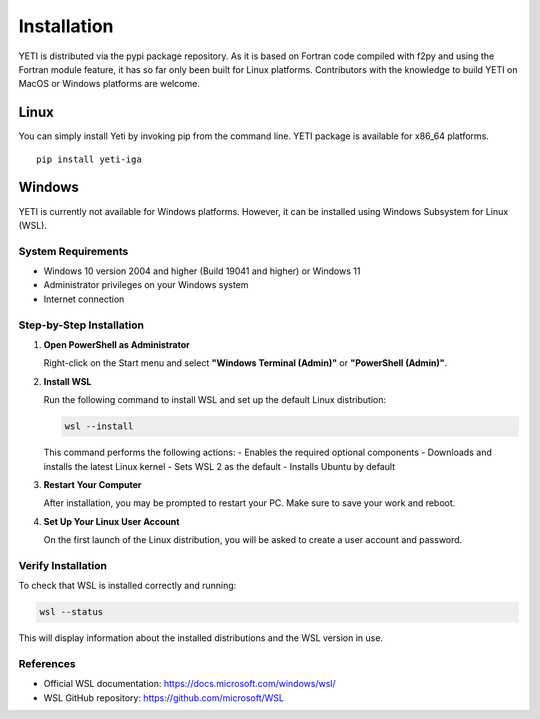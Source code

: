 Installation
============

YETI is distributed via the pypi package repository. As it is based on Fortran code compiled with f2py and using the Fortran module feature, it has so far only been built for Linux platforms.
Contributors with the knowledge to build YETI on MacOS or Windows platforms are welcome.

Linux
-----

You can simply install Yeti by invoking pip from the command line. YETI package is available for x86_64 platforms.
::

    pip install yeti-iga

Windows
-------

YETI is currently not available for Windows platforms. However, it can be installed using Windows Subsystem for Linux (WSL).


System Requirements
~~~~~~~~~~~~~~~~~~~

- Windows 10 version 2004 and higher (Build 19041 and higher) or Windows 11
- Administrator privileges on your Windows system
- Internet connection

Step-by-Step Installation
~~~~~~~~~~~~~~~~~~~~~~~~~

1. **Open PowerShell as Administrator**

   Right-click on the Start menu and select **"Windows Terminal (Admin)"** or **"PowerShell (Admin)"**.

2. **Install WSL**

   Run the following command to install WSL and set up the default Linux distribution:

   .. code-block:: powershell

      wsl --install

   This command performs the following actions:
   - Enables the required optional components
   - Downloads and installs the latest Linux kernel
   - Sets WSL 2 as the default
   - Installs Ubuntu by default

3. **Restart Your Computer**

   After installation, you may be prompted to restart your PC. Make sure to save your work and reboot.

4. **Set Up Your Linux User Account**

   On the first launch of the Linux distribution, you will be asked to create a user account and password.

Verify Installation
~~~~~~~~~~~~~~~~~~~

To check that WSL is installed correctly and running:

.. code-block:: powershell

   wsl --status

This will display information about the installed distributions and the WSL version in use.


References
~~~~~~~~~~

- Official WSL documentation: https://docs.microsoft.com/windows/wsl/
- WSL GitHub repository: https://github.com/microsoft/WSL


